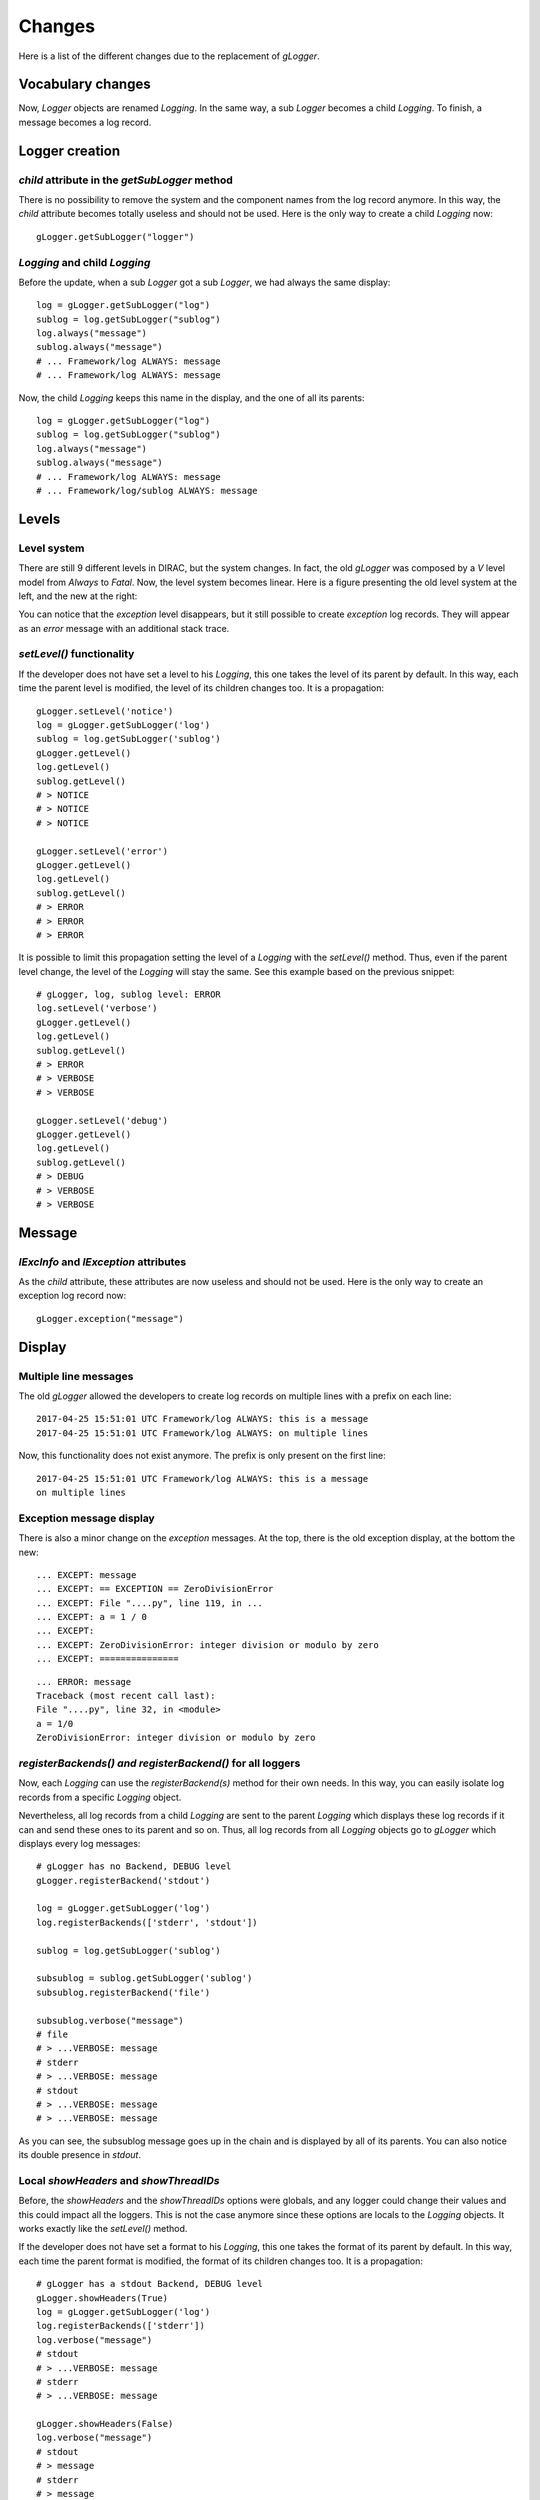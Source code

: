 .. _gLogger_changes:

Changes
=======

Here is a list of the different changes due to the replacement of *gLogger*.

Vocabulary changes
------------------


Now, *Logger* objects are renamed *Logging*. In the same way, a sub
*Logger* becomes a child *Logging*. To finish, a message becomes a log
record.

Logger creation
---------------


*child* attribute in the *getSubLogger* method
~~~~~~~~~~~~~~~~~~~~~~~~~~~~~~~~~~~~~~~~~~~~~~

There is no possibility to remove the system and the component names
from the log record anymore. In this way, the *child* attribute becomes
totally useless and should not be used. Here is the only way to create a
child *Logging* now:

::

    gLogger.getSubLogger("logger")

*Logging* and child *Logging*
~~~~~~~~~~~~~~~~~~~~~~~~~~~~~

Before the update, when a sub *Logger* got a sub *Logger*, we had always
the same display:

::

    log = gLogger.getSubLogger("log")
    sublog = log.getSubLogger("sublog")
    log.always("message")
    sublog.always("message")
    # ... Framework/log ALWAYS: message
    # ... Framework/log ALWAYS: message

Now, the child *Logging* keeps this name in the display, and the one of
all its parents:

::

    log = gLogger.getSubLogger("log")
    sublog = log.getSubLogger("sublog")
    log.always("message")
    sublog.always("message")
    # ... Framework/log ALWAYS: message
    # ... Framework/log/sublog ALWAYS: message

Levels
------

Level system
~~~~~~~~~~~~

There are still 9 different levels in DIRAC, but the system changes. In
fact, the old *gLogger* was composed by a *V* level model from *Always*
to *Fatal*. Now, the level system becomes linear. Here is a figure
presenting the old level system at the left, and the new at the right:


.. image:: levelSystems.png

You can notice that the *exception* level disappears, but it still
possible to create *exception* log records. They will appear as an
*error* message with an additional stack trace.

*setLevel()* functionality
~~~~~~~~~~~~~~~~~~~~~~~~~~

If the developer does not have set a level to his *Logging*, this one
takes the level of its parent by default. In this way, each time the
parent level is modified, the level of its children changes too. It is a
propagation:

::

    gLogger.setLevel('notice')
    log = gLogger.getSubLogger('log')
    sublog = log.getSubLogger('sublog')
    gLogger.getLevel()
    log.getLevel()
    sublog.getLevel()
    # > NOTICE
    # > NOTICE
    # > NOTICE

    gLogger.setLevel('error')
    gLogger.getLevel()
    log.getLevel()
    sublog.getLevel()
    # > ERROR
    # > ERROR
    # > ERROR

It is possible to limit this propagation setting the level of a
*Logging* with the *setLevel()* method. Thus, even if the parent level
change, the level of the *Logging* will stay the same. See this example based
on the previous snippet:

::

    # gLogger, log, sublog level: ERROR
    log.setLevel('verbose')
    gLogger.getLevel()
    log.getLevel()
    sublog.getLevel()
    # > ERROR
    # > VERBOSE
    # > VERBOSE

    gLogger.setLevel('debug')
    gLogger.getLevel()
    log.getLevel()
    sublog.getLevel()
    # > DEBUG
    # > VERBOSE
    # > VERBOSE

Message
-------

*lExcInfo* and *lException* attributes
~~~~~~~~~~~~~~~~~~~~~~~~~~~~~~~~~~~~~~

As the *child* attribute, these attributes are now useless and should
not be used. Here is the only way to create an exception log record now:

::

    gLogger.exception("message")

Display
-------

Multiple line messages
~~~~~~~~~~~~~~~~~~~~~~

The old *gLogger* allowed the developers to create log records on
multiple lines with a prefix on each line:

::

    2017-04-25 15:51:01 UTC Framework/log ALWAYS: this is a message
    2017-04-25 15:51:01 UTC Framework/log ALWAYS: on multiple lines

Now, this functionality does not exist anymore. The prefix is only
present on the first line:

::

    2017-04-25 15:51:01 UTC Framework/log ALWAYS: this is a message
    on multiple lines

Exception message display
~~~~~~~~~~~~~~~~~~~~~~~~~

There is also a minor change on the *exception* messages. At the top,
there is the old exception display, at the bottom the new:

::

    ... EXCEPT: message
    ... EXCEPT: == EXCEPTION == ZeroDivisionError
    ... EXCEPT: File "....py", line 119, in ...
    ... EXCEPT: a = 1 / 0
    ... EXCEPT:
    ... EXCEPT: ZeroDivisionError: integer division or modulo by zero
    ... EXCEPT: ===============

::

    ... ERROR: message
    Traceback (most recent call last):
    File "....py", line 32, in <module>
    a = 1/0
    ZeroDivisionError: integer division or modulo by zero

*registerBackends() and registerBackend()* for all loggers
~~~~~~~~~~~~~~~~~~~~~~~~~~~~~~~~~~~~~~~~~~~~~~~~~~~~~~~~~~

Now, each *Logging* can use the *registerBackend(s)* method for their own
needs. In this way, you can easily isolate log records from a specific
*Logging* object.

Nevertheless, all log records from a child *Logging* are sent to the
parent *Logging* which displays these log records if it can and send
these ones to its parent and so on. Thus, all log records from all
*Logging* objects go to *gLogger* which displays every log messages:

::

    # gLogger has no Backend, DEBUG level
    gLogger.registerBackend('stdout')

    log = gLogger.getSubLogger('log')
    log.registerBackends(['stderr', 'stdout'])

    sublog = log.getSubLogger('sublog')

    subsublog = sublog.getSubLogger('sublog')
    subsublog.registerBackend('file')

    subsublog.verbose("message")
    # file 
    # > ...VERBOSE: message
    # stderr
    # > ...VERBOSE: message
    # stdout
    # > ...VERBOSE: message
    # > ...VERBOSE: message

As you can see, the subsublog message goes up in the chain and is
displayed by all of its parents. You can also notice its double presence
in *stdout*.

Local *showHeaders* and *showThreadIDs*
~~~~~~~~~~~~~~~~~~~~~~~~~~~~~~~~~~~~~~~

Before, the *showHeaders* and the *showThreadIDs* options were globals,
and any logger could change their values and this could impact all the
loggers. This is not the case anymore since these options are locals to
the *Logging* objects. It works exactly like the *setLevel()* method.

If the developer does not have set a format to his *Logging*, this one
takes the format of its parent by default. In this way, each time the
parent format is modified, the format of its children changes too. It is
a propagation:

::

    # gLogger has a stdout Backend, DEBUG level
    gLogger.showHeaders(True)
    log = gLogger.getSubLogger('log')
    log.registerBackends(['stderr'])
    log.verbose("message")
    # stdout
    # > ...VERBOSE: message
    # stderr
    # > ...VERBOSE: message

    gLogger.showHeaders(False)
    log.verbose("message")
    # stdout
    # > message
    # stderr
    # > message

It is possible to limit this propagation setting the format of a
*Logging* with the *showHeaders()* or *showThreadIDs()* methods. Thus,
even if the parent format changes, the format of the *Logging* object
will stay the same:

::

    # gLogger has a stdout Backend, DEBUG level
    gLogger.showHeaders(True)
    log = gLogger.getSubLogger('log')
    log.registerBackends(['stderr'])
    log.showHeaders(True)
    log.verbose("message")
    # stdout
    # > VERBOSE: message
    # stderr
    # > VERBOSE: message

    gLogger.showHeaders(False)
    log.verbose("message")
    # stdout
    # > message
    # stderr
    # > VERBOSE: message
    
*Backend* configuration
----------------------

This is an important change which requires some modifications of your code if you want
enjoy the power of this new feature. Now, the *Backend* configuration in the *cfg* file becomes more readable
and can be centralized. In this way, you have to change your *BackendsOptions* section by *BackendsConfig*. 
Indeed, the *Backends* options are now sorted by identifiers, so this is an example of the minimialist modification required: 

::

    LogBackends = <backend1>, <backend2>, <backend3>  
    BackendOptions                
    {                         
        <param backend2> = <value1>
        <param backend3> = <value2>
    }

This configuration becomes: 

::

    LogBackends = <backend1>, <backend2>, <backend3>
    BackendsConfig
    {
        <backend2>
        {
            <param backend2> = <value1>
        }
        <backend3>
        {
            <param backend3> = <value2>
        }
    }
 
The first main advantage of this new feature is that you can define many *Backend* objects of a same type and provide them different specifications like this: 

::

    LogBackends = file, f01, log
    BackendsConfig
    {
        f01
        {
            Type = file
            FileName = log1.txt
        }
        log
        {
            Type = file
            FileName = log2.txt
        }
    }

Here you have 3 *file Backend* objects which will send log records in 3 differents files. The only rule to this functionality is to precise the type of the *Backend* if it is non conventional. 

The second main advantage is that you can centralize a configuration to have it either for some different components, or for all the components of a same type, or for all the components. Here is an example of a centralized configuration:

:: 

    Operations
    {
        Defaults
        {
            Logging
            {
                DefaultAgentsBackends = stdout, file
            }
        }
    }
    Systems
    {
        ...
        Agents
        {
            SimplestAgent
            {
                ...
            }
            AnotherAgent
            {
                ...
            }
        }
    }
    
In this example, *SimplestAgent* and *AnotherAgent* which have no *Backend* configuration will inherit the *DefaultAgentsBackends* configuration: *stdout* and *file*.

Multiple processes and threads
------------------------------

Multiple threads
~~~~~~~~~~~~~~~~

*gLogger* is now thread-safe. This means that you have the possibility
to write safely in one file with two different threads.

